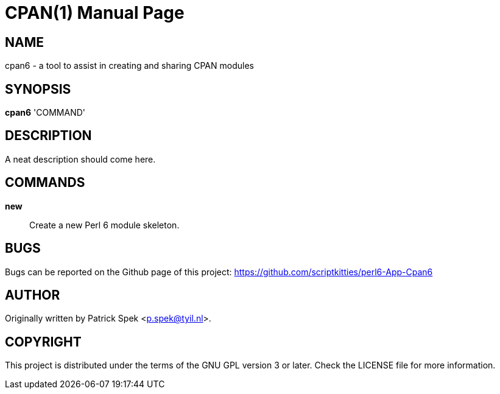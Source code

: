 = CPAN(1)
:doctype: manpage

== NAME
cpan6 - a tool to assist in creating and sharing CPAN modules

== SYNOPSIS
*cpan6* 'COMMAND'

== DESCRIPTION
A neat description should come here.

== COMMANDS
*new*::
    Create a new Perl 6 module skeleton.

== BUGS
Bugs can be reported on the Github page of this project:
https://github.com/scriptkitties/perl6-App-Cpan6

== AUTHOR
Originally written by Patrick Spek <p.spek@tyil.nl>.

== COPYRIGHT
This project is distributed under the terms of the GNU GPL version 3 or later.
Check the LICENSE file for more information.

// vim: ft=adoc et sw=4

